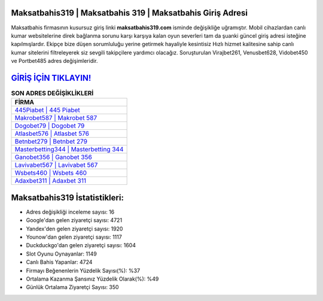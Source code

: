 ﻿Maksatbahis319 | Maksatbahis 319 | Maksatbahis Giriş Adresi
===================================

.. image:: images/maksatbahis-giris.jpg
   :width: 600
   
Maksatbahis firmasının kusursuz giriş linki **maksatbahis319.com** isminde değişikliğe uğramıştır. Mobil cihazlardan canlı kumar websitelerine direk bağlanma sorunu karşı karşıya kalan oyun severleri tam da şuanki güncel giriş adresi isteğine kapılmışlardır. Ekipçe bize düşen sorumluluğu yerine getirmek hayaliyle kesintisiz Hızlı hizmet kalitesine sahip canlı kumar sitelerini filtreleyerek siz sevgili takipçilere yardımcı olacağız. Soruşturulan Virajbet261, Venusbet628, Vidobet450 ve Portbet485 adres değişimleridir.

`GİRİŞ İÇİN TIKLAYIN! <https://uclck.me/gonow>`_
==============

.. list-table:: **SON ADRES DEĞİŞİKLİKLERİ**
   :widths: 100
   :header-rows: 1

   * - FİRMA
   * - `445Piabet | 445 Piabet <445piabet-445-piabet-piabet-giris-adresi.html>`_
   * - `Makrobet587 | Makrobet 587 <makrobet587-makrobet-587-makrobet-giris-adresi.html>`_
   * - `Dogobet79 | Dogobet 79 <dogobet79-dogobet-79-dogobet-giris-adresi.html>`_	 
   * - `Atlasbet576 | Atlasbet 576 <atlasbet576-atlasbet-576-atlasbet-giris-adresi.html>`_	 
   * - `Betnbet279 | Betnbet 279 <betnbet279-betnbet-279-betnbet-giris-adresi.html>`_ 
   * - `Masterbetting344 | Masterbetting 344 <masterbetting344-masterbetting-344-masterbetting-giris-adresi.html>`_
   * - `Ganobet356 | Ganobet 356 <ganobet356-ganobet-356-ganobet-giris-adresi.html>`_	 
   * - `Lavivabet567 | Lavivabet 567 <lavivabet567-lavivabet-567-lavivabet-giris-adresi.html>`_
   * - `Wsbets460 | Wsbets 460 <wsbets460-wsbets-460-wsbets-giris-adresi.html>`_
   * - `Adaxbet311 | Adaxbet 311 <adaxbet311-adaxbet-311-adaxbet-giris-adresi.html>`_
	 
Maksatbahis319 İstatistikleri:
===================================	 
* Adres değişikliği inceleme sayısı: 16
* Google'dan gelen ziyaretçi sayısı: 4721
* Yandex'den gelen ziyaretçi sayısı: 1920
* Younow'dan gelen ziyaretçi sayısı: 1117
* Duckduckgo'dan gelen ziyaretçi sayısı: 1604
* Slot Oyunu Oynayanlar: 1149
* Canlı Bahis Yapanlar: 4724
* Firmayı Beğenenlerin Yüzdelik Sayısı(%): %37
* Ortalama Kazanma Şansınız Yüzdelik Olarak(%): %49
* Günlük Ortalama Ziyaretçi Sayısı: 350
